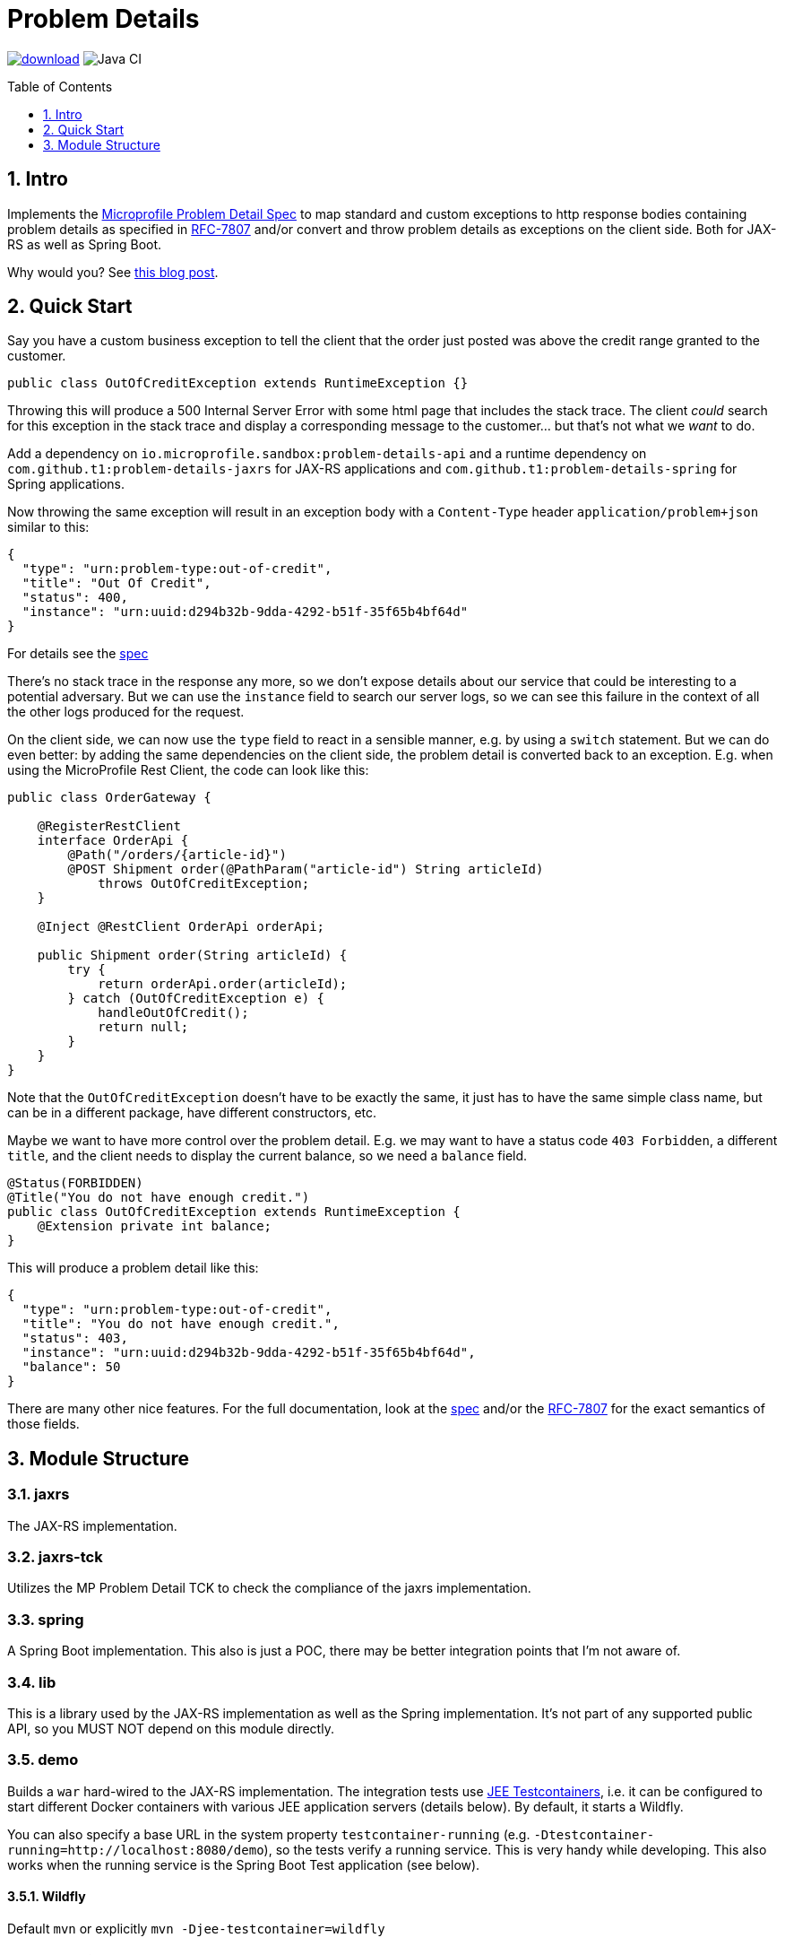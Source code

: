 = Problem Details
:toc: preamble
:toclevels: 1
:numbered:
:icons: font

image:https://api.bintray.com/packages/t1/javaee-helpers/problem-details/images/download.svg[link="https://bintray.com/t1/javaee-helpers/problem-details/_latestVersion"]
image:https://github.com/t1/problem-details/workflows/Java%20CI/badge.svg[Java CI]

== Intro

Implements the https://github.com/eclipse/microprofile-sandbox/blob/master/proposals/problem-details/spec/src/main/asciidoc/microprofile-problemdetails.asciidoc[Microprofile Problem Detail Spec] to map standard and custom exceptions to http response bodies containing problem details as specified in https://tools.ietf.org/html/rfc7807[RFC-7807] and/or convert and throw problem details as exceptions on the client side. Both for JAX-RS as well as Spring Boot.

Why would you? See https://blog.codecentric.de/en/2020/01/rfc-7807-problem-details-with-spring-boot-and-jax-rs/[this blog post].

== Quick Start

Say you have a custom business exception to tell the client that the order just posted was above the credit range granted to the customer.

[source,java]
---------------------------------------------------------------
public class OutOfCreditException extends RuntimeException {}
---------------------------------------------------------------

Throwing this will produce a 500 Internal Server Error with some html page that includes the stack trace. The client _could_ search for this exception in the stack trace and display a corresponding message to the customer... but that's not what we _want_ to do.

Add a dependency on `io.microprofile.sandbox:problem-details-api` and a runtime dependency on `com.github.t1:problem-details-jaxrs` for JAX-RS applications and `com.github.t1:problem-details-spring` for Spring applications.

Now throwing the same exception will result in an exception body with a `Content-Type` header `application/problem+json` similar to this:

[source,yaml]
---------------------------------------------------------------
{
  "type": "urn:problem-type:out-of-credit",
  "title": "Out Of Credit",
  "status": 400,
  "instance": "urn:uuid:d294b32b-9dda-4292-b51f-35f65b4bf64d"
}
---------------------------------------------------------------

For details see the https://github.com/eclipse/microprofile-sandbox/blob/master/proposals/problem-details/spec/src/main/asciidoc/microprofile-problemdetails.asciidoc[spec]

There's no stack trace in the response any more, so we don't expose details about our service that could be interesting to a potential adversary. But we can use the `instance` field to search our server logs, so we can see this failure in the context of all the other logs produced for the request.

On the client side, we can now use the `type` field to react in a sensible manner, e.g. by using a `switch` statement. But we can do even better: by adding the same dependencies on the client side, the problem detail is converted back to an exception. E.g. when using the MicroProfile Rest Client, the code can look like this:

[source,java]
---------------------------------------------------------------
public class OrderGateway {

    @RegisterRestClient
    interface OrderApi {
        @Path("/orders/{article-id}")
        @POST Shipment order(@PathParam("article-id") String articleId)
            throws OutOfCreditException;
    }

    @Inject @RestClient OrderApi orderApi;

    public Shipment order(String articleId) {
        try {
            return orderApi.order(articleId);
        } catch (OutOfCreditException e) {
            handleOutOfCredit();
            return null;
        }
    }
}
---------------------------------------------------------------

Note that the `OutOfCreditException` doesn't have to be exactly the same, it just has to have the same simple class name, but can be in a different package, have different constructors, etc.

Maybe we want to have more control over the problem detail. E.g. we may want to have a status code `403 Forbidden`, a different `title`, and the client needs to display the current balance, so we need a `balance` field.

[source,java]
---------------------------------------------------------------
@Status(FORBIDDEN)
@Title("You do not have enough credit.")
public class OutOfCreditException extends RuntimeException {
    @Extension private int balance;
}
---------------------------------------------------------------

This will produce a problem detail like this:

[source,yaml]
---------------------------------------------------------------
{
  "type": "urn:problem-type:out-of-credit",
  "title": "You do not have enough credit.",
  "status": 403,
  "instance": "urn:uuid:d294b32b-9dda-4292-b51f-35f65b4bf64d",
  "balance": 50
}
---------------------------------------------------------------

There are many other nice features. For the full documentation, look at the https://github.com/eclipse/microprofile-sandbox/blob/master/proposals/problem-details/spec/src/main/asciidoc/microprofile-problemdetails.asciidoc[spec] and/or the https://tools.ietf.org/html/rfc7807[RFC-7807] for the exact semantics of those fields.

== Module Structure

=== jaxrs

The JAX-RS implementation.

=== jaxrs-tck

Utilizes the MP Problem Detail TCK to check the compliance of the jaxrs implementation.

=== spring

A Spring Boot implementation. This also is just a POC, there may be better integration points that I'm not aware of.

=== lib

This is a library used by the JAX-RS implementation as well as the Spring implementation. It's not part of any supported public API, so you MUST NOT depend on this module directly.

=== demo

Builds a `war` hard-wired to the JAX-RS implementation. The integration tests use https://github.com/t1/jee-testcontainers[JEE Testcontainers], i.e. it can be configured to start different Docker containers with various JEE application servers (details below). By default, it starts a Wildfly.

You can also specify a base URL in the system property `testcontainer-running` (e.g. `-Dtestcontainer-running=http://localhost:8080/demo`), so the tests verify a running service. This is very handy while developing. This also works when the running service is the Spring Boot Test application (see below).

==== Wildfly

Default `mvn` or explicitly `mvn -Djee-testcontainer=wildfly`

==== Open Liberty

`mvn -Djee-testcontainer=open-liberty`

==== TomEE

`mvn -Djee-testcontainer=tomee`

The `latest` image is outdated. TomEE 8.0.0 was released on 2019-09-16, but the image is still 8.0.0-M3.

This version doesn't write the problem detail response entity in some cases I don't understand.

==== Payara

`mvn -Djee-testcontainer=payara`

=== test-spring

Builds a Spring Boot application containing the Spring implementation. The integration tests also start the application.

You can specify a base URL in the system property `testcontainer-running` (e.g. `-Dtestcontainer-running=http://localhost:8080`), so the tests verify a running service. This is very handy while developing the implementation. This also works when the running service is the JAX-RS Test application (see above).
